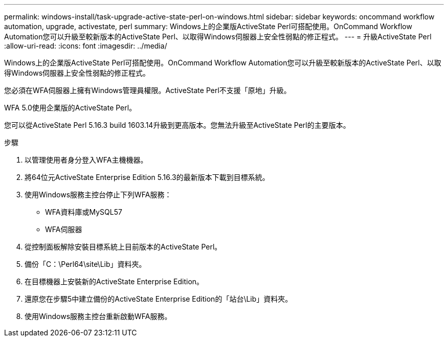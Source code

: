 ---
permalink: windows-install/task-upgrade-active-state-perl-on-windows.html 
sidebar: sidebar 
keywords: oncommand workflow automation, upgrade, activestate, perl 
summary: Windows上的企業版ActiveState Perl可搭配使用。OnCommand Workflow Automation您可以升級至較新版本的ActiveState Perl、以取得Windows伺服器上安全性弱點的修正程式。 
---
= 升級ActiveState Perl
:allow-uri-read: 
:icons: font
:imagesdir: ../media/


[role="lead"]
Windows上的企業版ActiveState Perl可搭配使用。OnCommand Workflow Automation您可以升級至較新版本的ActiveState Perl、以取得Windows伺服器上安全性弱點的修正程式。

您必須在WFA伺服器上擁有Windows管理員權限。ActiveState Perl不支援「原地」升級。

WFA 5.0使用企業版的ActiveState Perl。

您可以從ActiveState Perl 5.16.3 build 1603.14升級到更高版本。您無法升級至ActiveState Perl的主要版本。

.步驟
. 以管理使用者身分登入WFA主機機器。
. 將64位元ActiveState Enterprise Edition 5.16.3的最新版本下載到目標系統。
. 使用Windows服務主控台停止下列WFA服務：
+
** WFA資料庫或MySQL57
** WFA伺服器


. 從控制面板解除安裝目標系統上目前版本的ActiveState Perl。
. 備份「C：\Perl64\site\Lib」資料夾。
. 在目標機器上安裝新的ActiveState Enterprise Edition。
. 還原您在步驟5中建立備份的ActiveState Enterprise Edition的「站台\Lib」資料夾。
. 使用Windows服務主控台重新啟動WFA服務。

